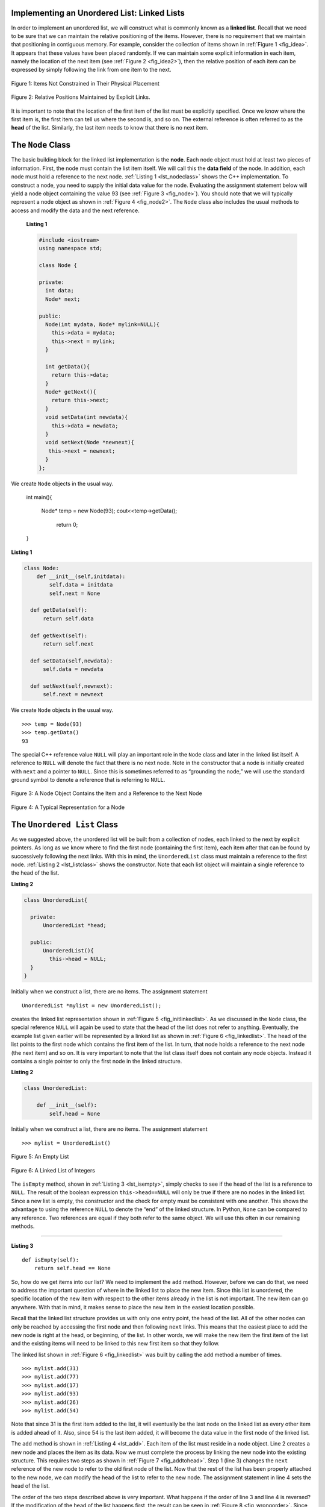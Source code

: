 ..  Copyright (C)  Brad Miller, David Ranum
    This work is licensed under the Creative Commons Attribution-NonCommercial-ShareAlike 4.0 International License. To view a copy of this license, visit http://creativecommons.org/licenses/by-nc-sa/4.0/.


Implementing an Unordered List: Linked Lists
--------------------------------------------

In order to implement an unordered list, we will construct what is
commonly known as a **linked list**. Recall that we need to be sure that
we can maintain the relative positioning of the items. However, there is
no requirement that we maintain that positioning in contiguous memory.
For example, consider the collection of items shown in
:ref:`Figure 1 <fig_idea>`. It appears that these values have been placed
randomly. If we can maintain some explicit information in each item,
namely the location of the next item (see :ref:`Figure 2 <fig_idea2>`), then the
relative position of each item can be expressed by simply following the
link from one item to the next.

.. _fig_idea:

.. figure:: Figures/idea.png
   :align: center

   Figure 1: Items Not Constrained in Their Physical Placement

.. _fig_idea2:

.. figure:: Figures/idea2.png
   :align: center

   Figure 2: Relative Positions Maintained by Explicit Links.


It is important to note that the location of the first item of the list
must be explicitly specified. Once we know where the first item is, the
first item can tell us where the second is, and so on. The external
reference is often referred to as the **head** of the list. Similarly,
the last item needs to know that there is no next item.

The ``Node`` Class
------------------

The basic building block for the linked list implementation is the
**node**. Each node object must hold at least two pieces of information.
First, the node must contain the list item itself. We will call this the
**data field** of the node. In addition, each node must hold a reference
to the next node. :ref:`Listing 1 <lst_nodeclass>` shows the C++
implementation. To construct a node, you need to supply the initial data
value for the node. Evaluating the assignment statement below will yield
a node object containing the value 93 (see :ref:`Figure 3 <fig_node>`). You
should note that we will typically represent a node object as shown in
:ref:`Figure 4 <fig_node2>`. The ``Node`` class also includes the usual methods
to access and modify the data and the next reference.
  .. _lst_nodeclass:

  **Listing 1**

  .. sourcecode:: cplusplus


    #include <iostream>
    using namespace std;

    class Node {

    private:
      int data;
      Node* next;

    public:
      Node(int mydata, Node* mylink=NULL){
        this->data = mydata;
        this->next = mylink;
      }

      int getData(){
        return this->data;
      }
      Node* getNext(){
        return this->next;
      }
      void setData(int newdata){
        this->data = newdata;
      }
      void setNext(Node *newnext){
       this->next = newnext;
      }
    };

We create ``Node`` objects in the usual way.

    int main(){

       Node* temp = new Node(93);
       cout<<temp->getData();
          return 0;
    }

.. _lst_nodeclass:

**Listing 1**

.. sourcecode:: python

     class Node:
         def __init__(self,initdata):
             self.data = initdata
             self.next = None

       def getData(self):
           return self.data

       def getNext(self):
           return self.next

       def setData(self,newdata):
           self.data = newdata

       def setNext(self,newnext):
           self.next = newnext

We create ``Node`` objects in the usual way.

::

        >>> temp = Node(93)
        >>> temp.getData()
        93

The special C++ reference value ``NULL`` will play an important role
in the ``Node`` class and later in the linked list itself. A reference
to ``NULL`` will denote the fact that there is no next node. Note in the
constructor that a node is initially created with ``next`` and a pointer to
``NULL``. Since this is sometimes referred to as “grounding the node,”
we will use the standard ground symbol to denote a reference that is
referring to ``NULL``.


.. _fig_node:

.. figure:: Figures/node.png
   :align: center

   Figure 3: A Node Object Contains the Item and a Reference to the Next Node

.. _fig_node2:

.. figure:: Figures/node2.png
   :align: center

   Figure 4: A Typical Representation for a Node


The ``Unordered List`` Class
----------------------------

As we suggested above, the unordered list will be built from a
collection of nodes, each linked to the next by explicit pointers. As
long as we know where to find the first node (containing the first
item), each item after that can be found by successively following the
next links. With this in mind, the ``UnorderedList`` class must maintain
a reference to the first node. :ref:`Listing 2 <lst_listclass>` shows the
constructor. Note that each list object will maintain a single reference
to the head of the list.

.. _lst_listclass:

**Listing 2**

.. sourcecode:: cplusplus

    class UnorderedList{

      private:
          UnorderedList *head;

      public:
          UnorderedList(){
            this->head = NULL;
      }
    }

Initially when we construct a list, there are no items. The assignment
statement

::

    UnorderedList *mylist = new UnorderedList();

creates the linked list representation shown in
:ref:`Figure 5 <fig_initlinkedlist>`. As we discussed in the ``Node`` class, the
special reference ``NULL`` will again be used to state that the head of
the list does not refer to anything. Eventually, the example list given
earlier will be represented by a linked list as shown in
:ref:`Figure 6 <fig_linkedlist>`. The head of the list points to the first node
which contains the first item of the list. In turn, that node holds a
reference to the next node (the next item) and so on. It is very
important to note that the list class itself does not contain any node
objects. Instead it contains a single pointer to only the first node
in the linked structure.

.. _lst_listclass:

**Listing 2**

.. sourcecode:: python

    class UnorderedList:

        def __init__(self):
            self.head = None

Initially when we construct a list, there are no items. The assignment
statement

::

    >>> mylist = UnorderedList()

.. _fig_initlinkedlist:

.. figure:: Figures/initlinkedlist.png
   :align: center

   Figure 5: An Empty List


.. _fig_linkedlist:

.. figure:: Figures/linkedlist.png
   :align: center

   Figure 6: A Linked List of Integers




The ``isEmpty`` method, shown in :ref:`Listing 3 <lst_isempty>`, simply checks to
see if the head of the list is a reference to ``NULL``. The result of
the boolean expression ``this->head==NULL`` will only be true if there
are no nodes in the linked list. Since a new list is empty, the
constructor and the check for empty must be consistent with one another.
This shows the advantage to using the reference ``NULL`` to denote the
“end” of the linked structure. In Python, ``None`` can be compared to
any reference. Two references are equal if they both refer to the same
object. We will use this often in our remaining methods.

^^^^^^^^^^^^^^^^^^^

.. _lst_isempty:

**Listing 3**

::

    def isEmpty(self):
        return self.head == None

So, how do we get items into our list? We need to implement the ``add``
method. However, before we can do that, we need to address the important
question of where in the linked list to place the new item. Since this
list is unordered, the specific location of the new item with respect to
the other items already in the list is not important. The new item can
go anywhere. With that in mind, it makes sense to place the new item in
the easiest location possible.

Recall that the linked list structure provides us with only one entry
point, the head of the list. All of the other nodes can only be reached
by accessing the first node and then following ``next`` links. This
means that the easiest place to add the new node is right at the head,
or beginning, of the list. In other words, we will make the new item the
first item of the list and the existing items will need to be linked to
this new first item so that they follow.

The linked list shown in :ref:`Figure 6 <fig_linkedlist>` was built by calling
the ``add`` method a number of times.

::

    >>> mylist.add(31)
    >>> mylist.add(77)
    >>> mylist.add(17)
    >>> mylist.add(93)
    >>> mylist.add(26)
    >>> mylist.add(54)

Note that since 31 is the first item added to the list, it will
eventually be the last node on the linked list as every other item is
added ahead of it. Also, since 54 is the last item added, it will become
the data value in the first node of the linked list.

The ``add`` method is shown in :ref:`Listing 4 <lst_add>`. Each item of the list
must reside in a node object. Line 2 creates a new node and places the
item as its data. Now we must complete the process by linking the new
node into the existing structure. This requires two steps as shown in
:ref:`Figure 7 <fig_addtohead>`. Step 1 (line 3) changes the ``next`` reference
of the new node to refer to the old first node of the list. Now that the
rest of the list has been properly attached to the new node, we can
modify the head of the list to refer to the new node. The assignment
statement in line 4 sets the head of the list.

The order of the two steps described above is very important. What
happens if the order of line 3 and line 4 is reversed? If the
modification of the head of the list happens first, the result can be
seen in :ref:`Figure 8 <fig_wrongorder>`. Since the head was the only external
reference to the list nodes, all of the original nodes are lost and can
no longer be accessed.

.. _lst_add:

**Listing 4**

::

    def add(self,item):
        temp = Node(item)
        temp.setNext(self.head)
        self.head = temp

.. _fig_addtohead:

.. figure:: Figures/addtohead.png
   :align: center

   Figure 7: Adding a New Node is a Two-Step Process

.. _fig_wrongorder:

.. figure:: Figures/wrongorder.png
   :align: center

   Figure 8: Result of Reversing the Order of the Two Steps


The next methods that we will implement–``size``, ``search``, and
``remove``–are all based on a technique known as **linked list
traversal**. Traversal refers to the process of systematically visiting
each node. To do this we use an external reference that starts at the
first node in the list. As we visit each node, we move the reference to
the next node by “traversing” the next reference.

To implement the ``size`` method, we need to traverse the linked list
and keep a count of the number of nodes that occurred.
:ref:`Listing 5 <lst_length>` shows the Python code for counting the number of
nodes in the list. The external reference is called ``current`` and is
initialized to the head of the list in line 2. At the start of the
process we have not seen any nodes so the count is set to :math:`0`.
Lines 4–6 actually implement the traversal. As long as the current
reference has not seen the end of the list (``None``), we move current
along to the next node via the assignment statement in line 6. Again,
the ability to compare a reference to ``None`` is very useful. Every
time current moves to a new node, we add :math:`1` to ``count``.
Finally, ``count`` gets returned after the iteration stops.
:ref:`Figure 9 <fig_traversal>` shows this process as it proceeds down the list.

.. _lst_length:

**Listing 5**

.. highlight:: python
  :linenothreshold: 5

::

    def size(self):
        current = self.head
        count = 0
        while current != None:
            count = count + 1
            current = current.getNext()

        return count



.. _fig_traversal:

.. figure:: Figures/traversal.png
   :align: center

   Figure 9: Traversing the Linked List from the Head to the End


Searching for a value in a linked list implementation of an unordered
list also uses the traversal technique. As we visit each node in the
linked list we will ask whether the data stored there matches the item
we are looking for. In this case, however, we may not have to traverse
all the way to the end of the list. In fact, if we do get to the end of
the list, that means that the item we are looking for must not be
present. Also, if we do find the item, there is no need to continue.

:ref:`Listing 6 <lst_search>` shows the implementation for the ``search`` method.
As in the ``size`` method, the traversal is initialized to start at
the head of the list (line 2). We also use a boolean variable called
``found`` to remember whether we have located the item we are searching
for. Since we have not found the item at the start of the traversal,
``found`` can be set to ``False`` (line 3). The iteration in line 4
takes into account both conditions discussed above. As long as there are
more nodes to visit and we have not found the item we are looking for,
we continue to check the next node. The question in line 5 asks whether
the data item is present in the current node. If so, ``found`` can be
set to ``True``.

.. _lst_search:

**Listing 6**

::

    def search(self,item):
        current = self.head
        found = False
        while current != None and not found:
            if current.getData() == item:
                found = True
            else:
                current = current.getNext()

        return found

As an example, consider invoking the ``search`` method looking for the
item 17.

::

    >>> mylist.search(17)
    True

Since 17 is in the list, the traversal process needs to move only to the
node containing 17. At that point, the variable ``found`` is set to
``True`` and the ``while`` condition will fail, leading to the return
value seen above. This process can be seen in :ref:`Figure 10 <fig_searchpic>`.

.. _fig_searchpic:

.. figure:: Figures/search.png
   :align: center

   Figure 10: Successful Search for the Value 17


The ``remove`` method requires two logical steps. First, we need to
traverse the list looking for the item we want to remove. Once we find
the item (recall that we assume it is present), we must remove it. The
first step is very similar to ``search``. Starting with an external
reference set to the head of the list, we traverse the links until we
discover the item we are looking for. Since we assume that item is
present, we know that the iteration will stop before ``current`` gets to
``None``. This means that we can simply use the boolean ``found`` in the
condition.

When ``found`` becomes ``True``, ``current`` will be a reference to the
node containing the item to be removed. But how do we remove it? One
possibility would be to replace the value of the item with some marker
that suggests that the item is no longer present. The problem with this
approach is the number of nodes will no longer match the number of
items. It would be much better to remove the item by removing the entire
node.

In order to remove the node containing the item, we need to modify the
link in the previous node so that it refers to the node that comes after
``current``. Unfortunately, there is no way to go backward in the linked
list. Since ``current`` refers to the node ahead of the node where we
would like to make the change, it is too late to make the necessary
modification.

The solution to this dilemma is to use two external references as we
traverse down the linked list. ``current`` will behave just as it did
before, marking the current location of the traverse. The new reference,
which we will call ``previous``, will always travel one node behind
``current``. That way, when ``current`` stops at the node to be removed,
``previous`` will be referring to the proper place in the linked list
for the modification.

:ref:`Listing 7 <lst_remove>` shows the complete ``remove`` method. Lines 2–3
assign initial values to the two references. Note that ``current``
starts out at the list head as in the other traversal examples.
``previous``, however, is assumed to always travel one node behind
current. For this reason, ``previous`` starts out with a value of
``None`` since there is no node before the head (see
:ref:`Figure 11 <fig_removeinit>`). The boolean variable ``found`` will again be
used to control the iteration.

In lines 6–7 we ask whether the item stored in the current node is the
item we wish to remove. If so, ``found`` can be set to ``True``. If we
do not find the item, ``previous`` and ``current`` must both be moved
one node ahead. Again, the order of these two statements is crucial.
``previous`` must first be moved one node ahead to the location of
``current``. At that point, ``current`` can be moved. This process is
often referred to as “inch-worming” as ``previous`` must catch up to
``current`` before ``current`` moves ahead. :ref:`Figure 12 <fig_prevcurr>` shows
the movement of ``previous`` and ``current`` as they progress down the
list looking for the node containing the value 17.

.. _lst_remove:

**Listing 7**

::

    def remove(self,item):
        current = self.head
        previous = None
        found = False
        while not found:
            if current.getData() == item:
                found = True
            else:
                previous = current
                current = current.getNext()

        if previous == None:
            self.head = current.getNext()
        else:
            previous.setNext(current.getNext())

.. _fig_removeinit:

.. figure:: Figures/removeinit.png
   :align: center

   Figure 11: Initial Values for the ``previous`` and ``current`` References


.. _fig_prevcurr:

.. figure:: Figures/prevcurr.png
   :align: center

   Figure 12: ``previous`` and ``current`` Move Down the List


Once the searching step of the ``remove`` has been completed, we need to
remove the node from the linked list. :ref:`Figure 13 <fig_removepic1>` shows the
link that must be modified. However, there is a special case that needs
to be addressed. If the item to be removed happens to be the first item
in the list, then ``current`` will reference the first node in the
linked list. This also means that ``previous`` will be ``None``. We said
earlier that ``previous`` would be referring to the node whose next
reference needs to be modified in order to complete the remove. In this
case, it is not ``previous`` but rather the head of the list that needs
to be changed (see :ref:`Figure 14 <fig_removehead>`).

.. _fig_removepic1:

.. figure:: Figures/remove.png
   :align: center

   Figure 13: Removing an Item from the Middle of the List


.. _fig_removehead:

.. figure:: Figures/remove2.png
   :align: center

   Figure 14: Removing the First Node from the List


Line 12 allows us to check whether we are dealing with the special case
described above. If ``previous`` did not move, it will still have the
value ``None`` when the boolean ``found`` becomes ``True``. In that case
(line 13) the head of the list is modified to refer to the node after
the current node, in effect removing the first node from the linked
list. However, if previous is not ``None``, the node to be removed is
somewhere down the linked list structure. In this case the previous
reference is providing us with the node whose next reference must be
changed. Line 15 uses the ``setNext`` method from ``previous`` to
accomplish the removal. Note that in both cases the destination of the
reference change is ``current.getNext()``. One question that often
arises is whether the two cases shown here will also handle the
situation where the item to be removed is in the last node of the linked
list. We leave that for you to consider.

You can try out the ``UnorderedList`` class in ActiveCode 1.

.. activecode:: unorderedlistcomplete
   :caption: The Complete UnorderedList Class
   :hidecode:
   :nocodelens:

   class Node:
       def __init__(self,initdata):
           self.data = initdata
           self.next = None

       def getData(self):
           return self.data

       def getNext(self):
           return self.next

       def setData(self,newdata):
           self.data = newdata

       def setNext(self,newnext):
           self.next = newnext


   class UnorderedList:

       def __init__(self):
           self.head = None

       def isEmpty(self):
           return self.head == None

       def add(self,item):
           temp = Node(item)
           temp.setNext(self.head)
           self.head = temp

       def size(self):
           current = self.head
           count = 0
           while current != None:
               count = count + 1
               current = current.getNext()

           return count

       def search(self,item):
           current = self.head
           found = False
           while current != None and not found:
               if current.getData() == item:
                   found = True
               else:
                   current = current.getNext()

           return found

       def remove(self,item):
           current = self.head
           previous = None
           found = False
           while not found:
               if current.getData() == item:
                   found = True
               else:
                   previous = current
                   current = current.getNext()

           if previous == None:
               self.head = current.getNext()
           else:
               previous.setNext(current.getNext())

   mylist = UnorderedList()

   mylist.add(31)
   mylist.add(77)
   mylist.add(17)
   mylist.add(93)
   mylist.add(26)
   mylist.add(54)

   print(mylist.size())
   print(mylist.search(93))
   print(mylist.search(100))

   mylist.add(100)
   print(mylist.search(100))
   print(mylist.size())

   mylist.remove(54)
   print(mylist.size())
   mylist.remove(93)
   print(mylist.size())
   mylist.remove(31)
   print(mylist.size())
   print(mylist.search(93))

The remaining methods ``append``, ``insert``, ``index``, and ``pop`` are
left as exercises. Remember that each of these must take into account
whether the change is taking place at the head of the list or someplace
else. Also, ``insert``, ``index``, and ``pop`` require that we name the
positions of the list. We will assume that position names are integers
starting with 0.

.. admonition:: Self Check

   Part I:  Implement the append method for UnorderedList.  What is the time complexity of the method you created?

   .. actex:: self_check_list1
       :nocodelens:

       class Node:
           def __init__(self,initdata):
               self.data = initdata
               self.next = None

           def getData(self):
               return self.data

           def getNext(self):
               return self.next

           def setData(self,newdata):
               self.data = newdata

           def setNext(self,newnext):
               self.next = newnext


       class UnorderedList:

           def __init__(self):
               self.head = None

           def isEmpty(self):
               return self.head == None

           def add(self,item):
               temp = Node(item)
               temp.setNext(self.head)
               self.head = temp

           def size(self):
               current = self.head
               count = 0
               while current != None:
                   count = count + 1
                   current = current.getNext()

               return count

           def search(self,item):
               current = self.head
               found = False
               while current != None and not found:
                   if current.getData() == item:
                       found = True
                   else:
                       current = current.getNext()

               return found

           def remove(self,item):
               current = self.head
               previous = None
               found = False
               while not found:
                   if current.getData() == item:
                       found = True
                   else:
                       previous = current
                       current = current.getNext()

               if previous == None:
                   self.head = current.getNext()
               else:
                   previous.setNext(current.getNext())

       mylist = UnorderedList()



   Part II:  In the previous problem, you most likely created an append method that was :math:`O(n)`  If you add an instance variable to the UnorderedList class you can create an append method that is :math:`O(1)`.  Modify your append method to be :math:`O(1)`  Be Careful!  To really do this correctly you will need to consider a couple of special cases that may require you to make a modification to the add method as well.

   .. actex:: self_check_list2
       :nocodelens:

       class Node:
           def __init__(self,initdata):
               self.data = initdata
               self.next = None

           def getData(self):
               return self.data

           def getNext(self):
               return self.next

           def setData(self,newdata):
               self.data = newdata

           def setNext(self,newnext):
               self.next = newnext


       class UnorderedList:

           def __init__(self):
               self.head = None

           def isEmpty(self):
               return self.head == None

           def add(self,item):
               temp = Node(item)
               temp.setNext(self.head)
               self.head = temp

           def size(self):
               current = self.head
               count = 0
               while current != None:
                   count = count + 1
                   current = current.getNext()

               return count

           def search(self,item):
               current = self.head
               found = False
               while current != None and not found:
                   if current.getData() == item:
                       found = True
                   else:
                       current = current.getNext()

               return found

           def remove(self,item):
               current = self.head
               previous = None
               found = False
               while not found:
                   if current.getData() == item:
                       found = True
                   else:
                       previous = current
                       current = current.getNext()

               if previous == None:
                   self.head = current.getNext()
               else:
                   previous.setNext(current.getNext())

       mylist = UnorderedList()
